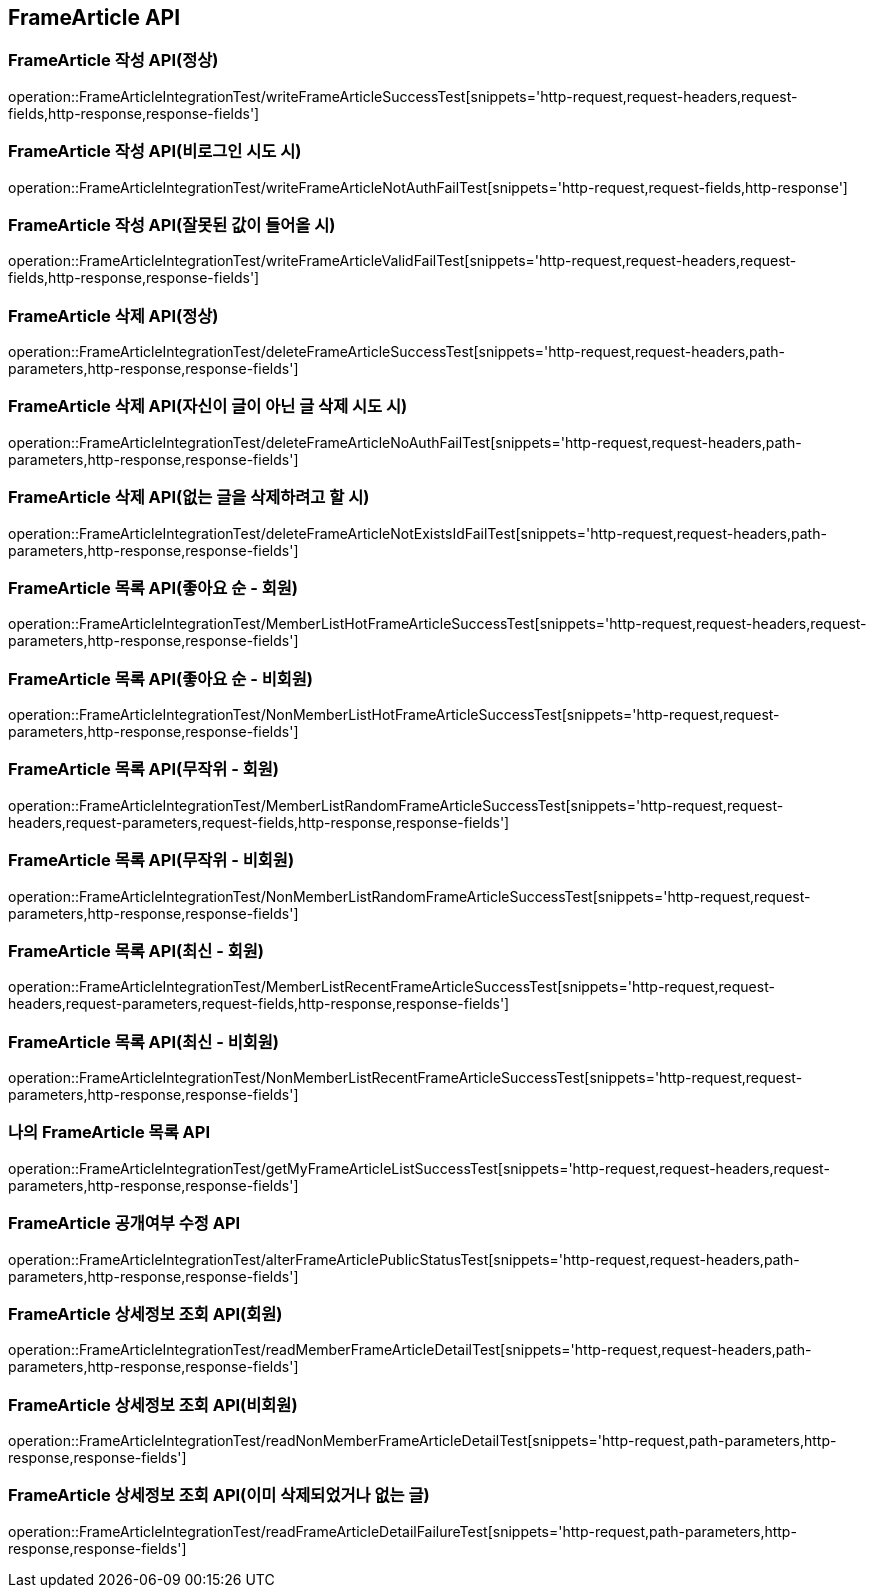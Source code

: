 [[FrameArticle-API]]
== FrameArticle API


[[FrameArticle-작성-API]]
=== FrameArticle 작성 API(정상)
operation::FrameArticleIntegrationTest/writeFrameArticleSuccessTest[snippets='http-request,request-headers,request-fields,http-response,response-fields']

=== FrameArticle 작성 API(비로그인 시도 시)
operation::FrameArticleIntegrationTest/writeFrameArticleNotAuthFailTest[snippets='http-request,request-fields,http-response']

=== FrameArticle 작성 API(잘못된 값이 들어올 시)
operation::FrameArticleIntegrationTest/writeFrameArticleValidFailTest[snippets='http-request,request-headers,request-fields,http-response,response-fields']

[[FrameArticle-삭제-API]]
=== FrameArticle 삭제 API(정상)
operation::FrameArticleIntegrationTest/deleteFrameArticleSuccessTest[snippets='http-request,request-headers,path-parameters,http-response,response-fields']

=== FrameArticle 삭제 API(자신이 글이 아닌 글 삭제 시도 시)
operation::FrameArticleIntegrationTest/deleteFrameArticleNoAuthFailTest[snippets='http-request,request-headers,path-parameters,http-response,response-fields']

=== FrameArticle 삭제 API(없는 글을 삭제하려고 할 시)
operation::FrameArticleIntegrationTest/deleteFrameArticleNotExistsIdFailTest[snippets='http-request,request-headers,path-parameters,http-response,response-fields']

[[FrameArticle-목록-API]]
=== FrameArticle 목록 API(좋아요 순 - 회원)
operation::FrameArticleIntegrationTest/MemberListHotFrameArticleSuccessTest[snippets='http-request,request-headers,request-parameters,http-response,response-fields']

=== FrameArticle 목록 API(좋아요 순 - 비회원)
operation::FrameArticleIntegrationTest/NonMemberListHotFrameArticleSuccessTest[snippets='http-request,request-parameters,http-response,response-fields']

=== FrameArticle 목록 API(무작위 - 회원)
operation::FrameArticleIntegrationTest/MemberListRandomFrameArticleSuccessTest[snippets='http-request,request-headers,request-parameters,request-fields,http-response,response-fields']

=== FrameArticle 목록 API(무작위 - 비회원)
operation::FrameArticleIntegrationTest/NonMemberListRandomFrameArticleSuccessTest[snippets='http-request,request-parameters,http-response,response-fields']

=== FrameArticle 목록 API(최신 - 회원)
operation::FrameArticleIntegrationTest/MemberListRecentFrameArticleSuccessTest[snippets='http-request,request-headers,request-parameters,request-fields,http-response,response-fields']

=== FrameArticle 목록 API(최신 - 비회원)
operation::FrameArticleIntegrationTest/NonMemberListRecentFrameArticleSuccessTest[snippets='http-request,request-parameters,http-response,response-fields']

=== 나의 FrameArticle 목록 API
operation::FrameArticleIntegrationTest/getMyFrameArticleListSuccessTest[snippets='http-request,request-headers,request-parameters,http-response,response-fields']

=== FrameArticle 공개여부 수정 API
operation::FrameArticleIntegrationTest/alterFrameArticlePublicStatusTest[snippets='http-request,request-headers,path-parameters,http-response,response-fields']

=== FrameArticle 상세정보 조회 API(회원)
operation::FrameArticleIntegrationTest/readMemberFrameArticleDetailTest[snippets='http-request,request-headers,path-parameters,http-response,response-fields']

=== FrameArticle 상세정보 조회 API(비회원)
operation::FrameArticleIntegrationTest/readNonMemberFrameArticleDetailTest[snippets='http-request,path-parameters,http-response,response-fields']

=== FrameArticle 상세정보 조회 API(이미 삭제되었거나 없는 글)
operation::FrameArticleIntegrationTest/readFrameArticleDetailFailureTest[snippets='http-request,path-parameters,http-response,response-fields']
